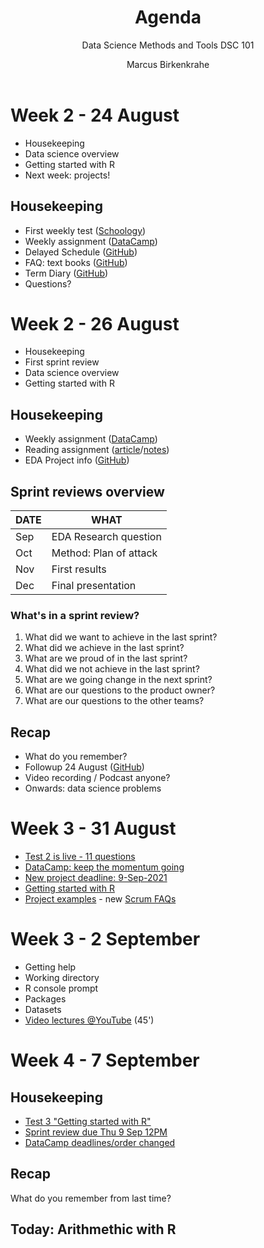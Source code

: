 #+TITLE:Agenda
#+AUTHOR:Marcus Birkenkrahe
#+SUBTITLE: Data Science Methods and Tools DSC 101
#+reveal_theme: black
#+reveal_init_options: transition:'cube'
#+OPTIONS: toc:1 num:nil fig:nil
* Week 2 - 24 August

  #+attr_html: :height 300px
  [[./img/bean.gif]]

  * Housekeeping
  * Data science overview
  * Getting started with R
  * Next week: projects!

** Housekeeping

   * First weekly test ([[https://lyon.schoology.com/assignment/5226632989/assessment_questions][Schoology]])
   * Weekly assignment ([[https://learn.datacamp.com/courses/free-introduction-to-r][DataCamp]])
   * Delayed Schedule ([[https://github.com/birkenkrahe/dsc101/blob/main/syllabus.md#schedule-and-session-content][GitHub]])
   * FAQ: text books ([[https://github.com/birkenkrahe/dsc101/blob/main/FAQ.md#org052193d][GitHub]])
   * Term Diary ([[https://github.com/birkenkrahe/org/blob/master/diary.md#org3b0dc9e][GitHub]])
   * Questions?
* Week 2 - 26 August

  #+attr_html: :height 300px
  [[./img/bean.gif]]

  * Housekeeping
  * First sprint review
  * Data science overview
  * Getting started with R

** Housekeeping

   * Weekly assignment ([[https://learn.datacamp.com/courses/free-introduction-to-r][DataCamp]])
   * Reading assignment ([[https://1drv.ms/b/s!AhEvK3qWokrvhsVoCA7lL4i7m16ElQ][article]]/[[https://github.com/birkenkrahe/dsc101/blob/main/2_datascience/followup_08_26_2021.md][notes]])
   * EDA Project info ([[https://github.com/birkenkrahe/dsc101/blob/main/1_overview/1_overview.md#org38b7223][GitHub]])

** Sprint reviews overview

   | DATE | WHAT                   |
   |------+------------------------|
   | Sep  | EDA Research question  |
   | Oct  | Method: Plan of attack |
   | Nov  | First results          |
   | Dec  | Final presentation     |

*** What's in a sprint review?   

    1) What did we want to achieve in the last sprint?
    2) What did we achieve in the last sprint?
    3) What are we proud of in the last sprint?
    4) What did we not achieve in the last sprint?
    5) What are we going change in the next sprint?
    6) What are our questions to the product owner?
    7) What are our questions to the other teams?

** Recap

   * What do you remember?
   * Followup 24 August ([[https://github.com/birkenkrahe/dsc101/blob/main/2_datascience/followup_08_24_2021.md][GitHub]])
   * Video recording / Podcast anyone?
   * Onwards: data science problems
* Week 3 - 31 August

  [[./img/rugby.gif]]
  
  * [[https://lyon.schoology.com/assignment/5258461219/assessment_questions][Test 2 is live - 11 questions]]
  * [[https://app.datacamp.com/groups/data-science-methods-and-tools/assignments][DataCamp: keep the momentum going]]
  * [[https://github.com/birkenkrahe/dsc101/blob/main/syllabus.md#schedule-and-session-content][New project deadline: 9-Sep-2021]]
  * [[https://github.com/birkenkrahe/dsc101/blob/main/3_introR/3_introR.md][Getting started with R]]
  * [[https://github.com/birkenkrahe/dsc101/blob/main/1_overview/1_overview.md#team-project--50][Project examples]] - new [[https://github.com/birkenkrahe/org/blob/master/FAQ.md#orge594cc2][Scrum FAQs]]

* Week 3 - 2 September

  #+attr_html: :height 250px
  [[./img/Rlogo.svg]]

  * Getting help
  * Working directory
  * R console prompt
  * Packages
  * Datasets
  * [[https://youtube.com/playlist?list=PL6SfZh1-kWXkLa45V6JeEhNZEXvsmUR1f][Video lectures @YouTube]] (45')
  
* Week 4 - 7 September

  [[./img/valhalla.gif]]
    
** Housekeeping

   * [[https://lyon.schoology.com/assignment/5285493129][Test 3 "Getting started with R"]]
   * [[https://github.com/birkenkrahe/dsc101/discussions/3][Sprint review due Thu 9 Sep 12PM]]
   * [[https://app.datacamp.com/groups/data-science-methods-and-tools/assignments][DataCamp deadlines/order changed]]

** Recap

   [[./img/memory.gif]]

   What do you remember from last time?

** Today: Arithmethic with R

   [[./img/maths.gif]]

   
